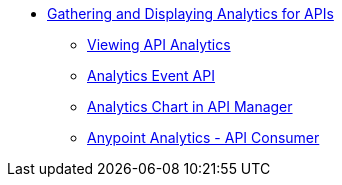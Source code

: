 // TOC File
** link:/analytics/[Gathering and Displaying Analytics for APIs]
*** link:/analytics/viewing-api-analytics[Viewing API Analytics]
*** link:/analytics/analytics-event-api[Analytics Event API]
*** link:/analytics/analytics-chart[Analytics Chart in API Manager]
*** link:/analytics/api-consumer-analytics[Anypoint Analytics - API Consumer]
